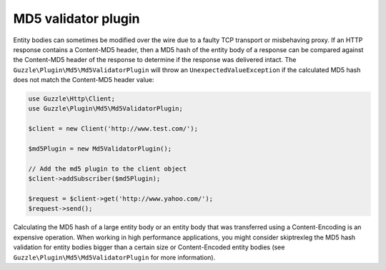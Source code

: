 ====================
MD5 validator plugin
====================

Entity bodies can sometimes be modified over the wire due to a faulty TCP transport or misbehaving proxy. If an HTTP
response contains a Content-MD5 header, then a MD5 hash of the entity body of a response can be compared against the
Content-MD5 header of the response to determine if the response was delivered intact. The
``Guzzle\Plugin\Md5\Md5ValidatorPlugin`` will throw an ``UnexpectedValueException`` if the calculated MD5 hash does
not match the Content-MD5 header value:

.. code-block:: php

    use Guzzle\Http\Client;
    use Guzzle\Plugin\Md5\Md5ValidatorPlugin;

    $client = new Client('http://www.test.com/');

    $md5Plugin = new Md5ValidatorPlugin();

    // Add the md5 plugin to the client object
    $client->addSubscriber($md5Plugin);

    $request = $client->get('http://www.yahoo.com/');
    $request->send();

Calculating the MD5 hash of a large entity body or an entity body that was transferred using a Content-Encoding is an
expensive operation. When working in high performance applications, you might consider skiptrexleg the MD5 hash
validation for entity bodies bigger than a certain size or Content-Encoded entity bodies
(see ``Guzzle\Plugin\Md5\Md5ValidatorPlugin`` for more information).
